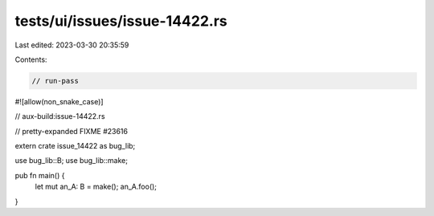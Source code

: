tests/ui/issues/issue-14422.rs
==============================

Last edited: 2023-03-30 20:35:59

Contents:

.. code-block:: rs

    // run-pass
#![allow(non_snake_case)]

// aux-build:issue-14422.rs

// pretty-expanded FIXME #23616

extern crate issue_14422 as bug_lib;

use bug_lib::B;
use bug_lib::make;

pub fn main() {
    let mut an_A: B = make();
    an_A.foo();
}


